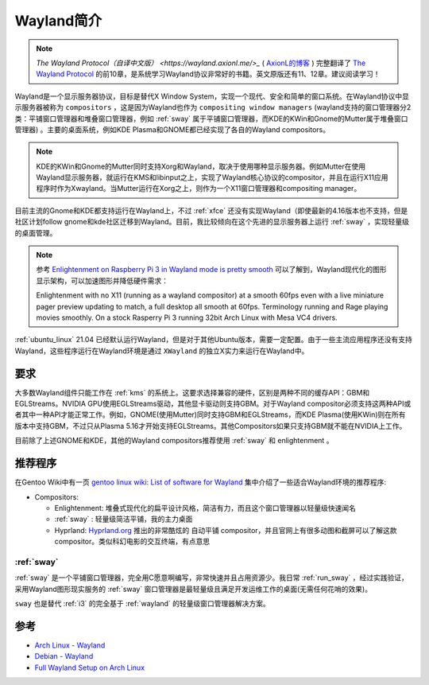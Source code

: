 .. _introduce_wayland:

================
Wayland简介
================

.. note::

   `The Wayland Protocol（自译中文版） <https://wayland.axionl.me/>_` ( `AxionL的博客 <https://axionl.me/>`_ ) 完整翻译了 `The Wayland Protocol <https://wayland-book.com/>`_ 的前10章，是系统学习Wayland协议非常好的书籍。英文原版还有11、12章。建议阅读学习！

Wayland是一个显示服务器协议，目标是替代X Window System，实现一个现代、安全和简单的窗口系统。在Wayland协议中显示服务器被称为 ``compositors`` ，这是因为Wayland也作为 ``compositing window managers`` (wayland支持的窗口管理器分2类：平铺窗口管理器和堆叠窗口管理器，例如 :ref:`sway` 属于平铺窗口管理器，而KDE的KWin和Gnome的Mutter属于堆叠窗口管理器) 。主要的桌面系统，例如KDE Plasma和GNOME都已经实现了各自的Wayland compositors。

.. note::

   KDE的KWin和Gnome的Mutter同时支持Xorg和Wayland，取决于使用哪种显示服务器。例如Mutter在使用Wayland显示服务器，就运行在KMS和libinput之上，实现了Wayland核心协议的compositor，并且在运行X11应用程序时作为Xwayland。当Mutter运行在Xorg之上，则作为一个X11窗口管理器和compositing manager。

目前主流的Gnome和KDE都支持运行在Wayland上，不过 :ref:`xfce` 还没有实现Wayland（即使最新的4.16版本也不支持，但是社区计划follow gnome和kde社区迁移到Wayland。目前，我比较倾向在这个先进的显示服务器上运行 :ref:`sway` ，实现轻量级的桌面管理。

.. note::

   参考 `Enlightenment on Raspberry Pi 3 in Wayland mode is pretty smooth <http://www.rasterman.com/index.php?news=2017.12.27-Enlightenment_on_Raspberry_Pi_and_Wayland_Smoothness>`_ 可以了解到，Wayland现代化的图形显示架构，可以加速图形并降低硬件需求：

   Enlightenment with no X11 (running as a wayland compositor) at a smooth 60fps even with a live miniature pager preview updating to match, a full desktop all smooth at 60fps. Terminology running and Rage playing movies smoothly. On a stock Rasperry Pi 3 running 32bit Arch Linux with Mesa VC4 drivers.

:ref:`ubuntu_linux` 21.04 已经默认运行Wayland，但是对于其他Ubuntu版本，需要一定配置。由于一些主流应用程序还没有支持Wayland，这些程序运行在Wayland环境是通过 ``XWayland`` 的独立X实力来运行在Wayland中。

要求
========

大多数Wayland组件只能工作在 :ref:`kms` 的系统上。这要求选择兼容的硬件，区别是两种不同的缓存API：GBM和EGLStreams。NVIDIA GPU使用EGLStreams驱动，其他显卡驱动则支持GBM。对于Wayland compositor必须支持这两种API或者其中一种API才能正常工作。例如，GNOME(使用Mutter)同时支持GBM和EGLStreams，而KDE Plasma(使用KWin)则在所有版本中支持GBM，不过只从Plasma 5.16才开始支持EGLStreams。其他Compositors如果只支持GBM就不能在NVIDIA上工作。

目前除了上述GNOME和KDE，其他的Wayland compositors推荐使用 :ref:`sway` 和 enlightenment 。

推荐程序
============

在Gentoo Wiki中有一页 `gentoo linux wiki: List of software for Wayland <https://wiki.gentoo.org/wiki/List_of_software_for_Wayland>`_ 集中介绍了一些适合Wayland环境的推荐程序:

- Compositors:

  - Enlightenment: 堆叠式现代化的扁平设计风格，简洁有力，而且这个窗口管理器以轻量级快速闻名
  - :ref:`sway` : 轻量级简洁平铺，我的主力桌面
  - Hyprland: `Hyprland.org <https://hyprland.org/>`_ 推出的非常酷炫的 ``自动平铺`` compositor，并且官网上有很多动图和截屏可以了解这款compositor。类似科幻电影的交互终端，有点意思

:ref:`sway`
---------------

:ref:`sway` 是一个平铺窗口管理器，完全用C愿意啊编写，非常快速并且占用资源少。我日常 :ref:`run_sway` ，经过实践验证，采用Wayland图形现实服务的 :ref:`sway` 窗口管理器是最轻量级且满足开发运维工作的桌面(无需任何花哨的效果)。

``sway`` 也是替代 :ref:`i3` 的完全基于 :ref:`wayland` 的轻量级窗口管理器解决方案。

参考
=====

- `Arch Linux - Wayland <https://wiki.archlinux.org/index.php/wayland>`_
- `Debian - Wayland <https://wiki.debian.org/Wayland>`_
- `Full Wayland Setup on Arch Linux <https://www.fosskers.ca/en/blog/wayland>`_
